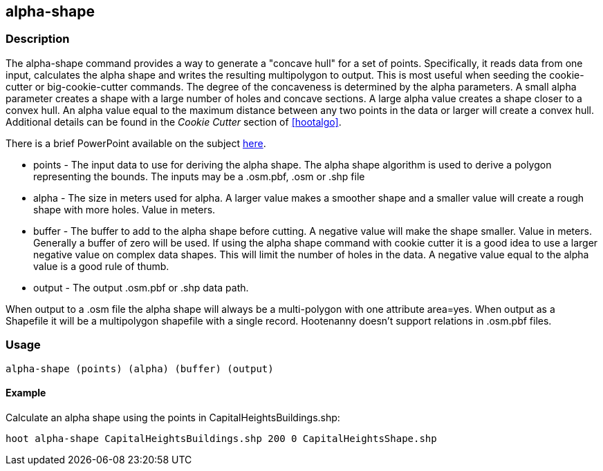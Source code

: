 
[[alpha-shape]]
== alpha-shape

=== Description

The +alpha-shape+ command provides a way to generate a "concave hull" for a
set of points. Specifically, it reads data from one input, calculates the alpha
shape and writes the resulting multipolygon to output. This is most useful when
seeding the +cookie-cutter+ or +big-cookie-cutter+ commands.  The degree of
the concaveness is determined by the alpha parameters. A small alpha parameter
creates a shape with a large number of holes and concave sections. A large alpha
value creates a shape closer to a convex hull. An alpha value equal to the
maximum distance between any two points in the data or larger will create a
convex hull. Additional details can be found in the _Cookie Cutter_ section of
<<hootalgo>>.

There is a brief PowerPoint available on the subject
https://insightcloud.digitalglobe.com/redmine/attachments/download/1144/Hootenanny%20-%20Alpha%20Shape%202013-03-07.pptx[here].

* +points+ - The input data to use for deriving the alpha shape. The alpha shape algorithm is used to derive a polygon representing the bounds. The inputs may be a +.osm.pbf+, +.osm+ or +.shp+ file
* +alpha+ - The size in meters used for alpha. A larger value makes a smoother shape and a smaller value will create a rough shape with more holes. Value in meters.
* +buffer+ - The buffer to add to the alpha shape before cutting. A negative
  value will make the shape smaller. Value in meters. Generally a buffer of zero
  will be used. If using the alpha shape command with cookie cutter it is a good
  idea to use a larger negative value on complex data shapes. This will limit
  the number of holes in the data. A negative value equal to the alpha value is
  a good rule of thumb.
* +output+ - The output +.osm.pbf+ or +.shp+ data path.

When output to a +.osm+ file the alpha shape will always be a multi-polygon with
one attribute +area=yes+. When output as a Shapefile it will be a multipolygon
shapefile with a single record. Hootenanny doesn't support relations in
+.osm.pbf+ files.

=== Usage

--------------------------------------
alpha-shape (points) (alpha) (buffer) (output)
--------------------------------------

==== Example

Calculate an alpha shape using the points in CapitalHeightsBuildings.shp:

--------------------------------------
hoot alpha-shape CapitalHeightsBuildings.shp 200 0 CapitalHeightsShape.shp
--------------------------------------

